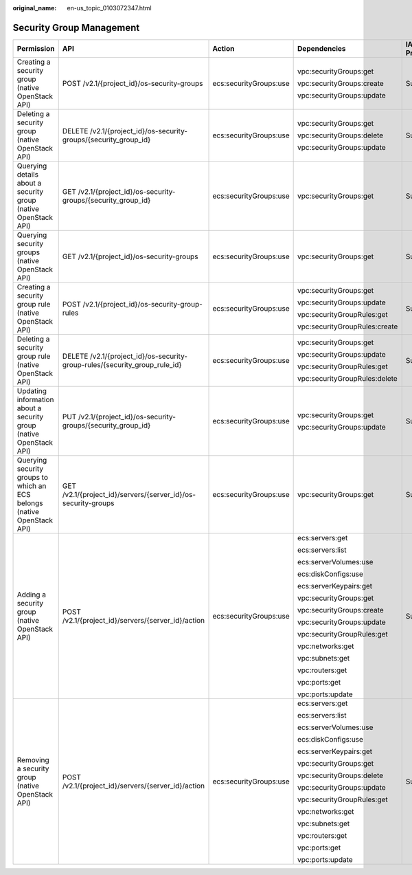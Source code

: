 :original_name: en-us_topic_0103072347.html

.. _en-us_topic_0103072347:

Security Group Management
=========================

+-------------------------------------------------------------------------+----------------------------------------------------------------------------+------------------------+-------------------------------+-------------+--------------------+
| Permission                                                              | API                                                                        | Action                 | Dependencies                  | IAM Project | Enterprise Project |
+=========================================================================+============================================================================+========================+===============================+=============+====================+
| Creating a security group (native OpenStack API)                        | POST /v2.1/{project_id}/os-security-groups                                 | ecs:securityGroups:use | vpc:securityGroups:get        | Supported   | Not supported      |
|                                                                         |                                                                            |                        |                               |             |                    |
|                                                                         |                                                                            |                        | vpc:securityGroups:create     |             |                    |
|                                                                         |                                                                            |                        |                               |             |                    |
|                                                                         |                                                                            |                        | vpc:securityGroups:update     |             |                    |
+-------------------------------------------------------------------------+----------------------------------------------------------------------------+------------------------+-------------------------------+-------------+--------------------+
| Deleting a security group (native OpenStack API)                        | DELETE /v2.1/{project_id}/os-security-groups/{security_group_id}           | ecs:securityGroups:use | vpc:securityGroups:get        | Supported   | Not supported      |
|                                                                         |                                                                            |                        |                               |             |                    |
|                                                                         |                                                                            |                        | vpc:securityGroups:delete     |             |                    |
|                                                                         |                                                                            |                        |                               |             |                    |
|                                                                         |                                                                            |                        | vpc:securityGroups:update     |             |                    |
+-------------------------------------------------------------------------+----------------------------------------------------------------------------+------------------------+-------------------------------+-------------+--------------------+
| Querying details about a security group (native OpenStack API)          | GET /v2.1/{project_id}/os-security-groups/{security_group_id}              | ecs:securityGroups:use | vpc:securityGroups:get        | Supported   | Not supported      |
+-------------------------------------------------------------------------+----------------------------------------------------------------------------+------------------------+-------------------------------+-------------+--------------------+
| Querying security groups (native OpenStack API)                         | GET /v2.1/{project_id}/os-security-groups                                  | ecs:securityGroups:use | vpc:securityGroups:get        | Supported   | Not supported      |
+-------------------------------------------------------------------------+----------------------------------------------------------------------------+------------------------+-------------------------------+-------------+--------------------+
| Creating a security group rule (native OpenStack API)                   | POST /v2.1/{project_id}/os-security-group-rules                            | ecs:securityGroups:use | vpc:securityGroups:get        | Supported   | Not supported      |
|                                                                         |                                                                            |                        |                               |             |                    |
|                                                                         |                                                                            |                        | vpc:securityGroups:update     |             |                    |
|                                                                         |                                                                            |                        |                               |             |                    |
|                                                                         |                                                                            |                        | vpc:securityGroupRules:get    |             |                    |
|                                                                         |                                                                            |                        |                               |             |                    |
|                                                                         |                                                                            |                        | vpc:securityGroupRules:create |             |                    |
+-------------------------------------------------------------------------+----------------------------------------------------------------------------+------------------------+-------------------------------+-------------+--------------------+
| Deleting a security group rule (native OpenStack API)                   | DELETE /v2.1/{project_id}/os-security-group-rules/{security_group_rule_id} | ecs:securityGroups:use | vpc:securityGroups:get        | Supported   | Not supported      |
|                                                                         |                                                                            |                        |                               |             |                    |
|                                                                         |                                                                            |                        | vpc:securityGroups:update     |             |                    |
|                                                                         |                                                                            |                        |                               |             |                    |
|                                                                         |                                                                            |                        | vpc:securityGroupRules:get    |             |                    |
|                                                                         |                                                                            |                        |                               |             |                    |
|                                                                         |                                                                            |                        | vpc:securityGroupRules:delete |             |                    |
+-------------------------------------------------------------------------+----------------------------------------------------------------------------+------------------------+-------------------------------+-------------+--------------------+
| Updating information about a security group (native OpenStack API)      | PUT /v2.1/{project_id}/os-security-groups/{security_group_id}              | ecs:securityGroups:use | vpc:securityGroups:get        | Supported   | Not supported      |
|                                                                         |                                                                            |                        |                               |             |                    |
|                                                                         |                                                                            |                        | vpc:securityGroups:update     |             |                    |
+-------------------------------------------------------------------------+----------------------------------------------------------------------------+------------------------+-------------------------------+-------------+--------------------+
| Querying security groups to which an ECS belongs (native OpenStack API) | GET /v2.1/{project_id}/servers/{server_id}/os-security-groups              | ecs:securityGroups:use | vpc:securityGroups:get        | Supported   | Not supported      |
+-------------------------------------------------------------------------+----------------------------------------------------------------------------+------------------------+-------------------------------+-------------+--------------------+
| Adding a security group (native OpenStack API)                          | POST /v2.1/{project_id}/servers/{server_id}/action                         | ecs:securityGroups:use | ecs:servers:get               | Supported   | Not supported      |
|                                                                         |                                                                            |                        |                               |             |                    |
|                                                                         |                                                                            |                        | ecs:servers:list              |             |                    |
|                                                                         |                                                                            |                        |                               |             |                    |
|                                                                         |                                                                            |                        | ecs:serverVolumes:use         |             |                    |
|                                                                         |                                                                            |                        |                               |             |                    |
|                                                                         |                                                                            |                        | ecs:diskConfigs:use           |             |                    |
|                                                                         |                                                                            |                        |                               |             |                    |
|                                                                         |                                                                            |                        | ecs:serverKeypairs:get        |             |                    |
|                                                                         |                                                                            |                        |                               |             |                    |
|                                                                         |                                                                            |                        | vpc:securityGroups:get        |             |                    |
|                                                                         |                                                                            |                        |                               |             |                    |
|                                                                         |                                                                            |                        | vpc:securityGroups:create     |             |                    |
|                                                                         |                                                                            |                        |                               |             |                    |
|                                                                         |                                                                            |                        | vpc:securityGroups:update     |             |                    |
|                                                                         |                                                                            |                        |                               |             |                    |
|                                                                         |                                                                            |                        | vpc:securityGroupRules:get    |             |                    |
|                                                                         |                                                                            |                        |                               |             |                    |
|                                                                         |                                                                            |                        | vpc:networks:get              |             |                    |
|                                                                         |                                                                            |                        |                               |             |                    |
|                                                                         |                                                                            |                        | vpc:subnets:get               |             |                    |
|                                                                         |                                                                            |                        |                               |             |                    |
|                                                                         |                                                                            |                        | vpc:routers:get               |             |                    |
|                                                                         |                                                                            |                        |                               |             |                    |
|                                                                         |                                                                            |                        | vpc:ports:get                 |             |                    |
|                                                                         |                                                                            |                        |                               |             |                    |
|                                                                         |                                                                            |                        | vpc:ports:update              |             |                    |
+-------------------------------------------------------------------------+----------------------------------------------------------------------------+------------------------+-------------------------------+-------------+--------------------+
| Removing a security group (native OpenStack API)                        | POST /v2.1/{project_id}/servers/{server_id}/action                         | ecs:securityGroups:use | ecs:servers:get               | Supported   | Not supported      |
|                                                                         |                                                                            |                        |                               |             |                    |
|                                                                         |                                                                            |                        | ecs:servers:list              |             |                    |
|                                                                         |                                                                            |                        |                               |             |                    |
|                                                                         |                                                                            |                        | ecs:serverVolumes:use         |             |                    |
|                                                                         |                                                                            |                        |                               |             |                    |
|                                                                         |                                                                            |                        | ecs:diskConfigs:use           |             |                    |
|                                                                         |                                                                            |                        |                               |             |                    |
|                                                                         |                                                                            |                        | ecs:serverKeypairs:get        |             |                    |
|                                                                         |                                                                            |                        |                               |             |                    |
|                                                                         |                                                                            |                        | vpc:securityGroups:get        |             |                    |
|                                                                         |                                                                            |                        |                               |             |                    |
|                                                                         |                                                                            |                        | vpc:securityGroups:delete     |             |                    |
|                                                                         |                                                                            |                        |                               |             |                    |
|                                                                         |                                                                            |                        | vpc:securityGroups:update     |             |                    |
|                                                                         |                                                                            |                        |                               |             |                    |
|                                                                         |                                                                            |                        | vpc:securityGroupRules:get    |             |                    |
|                                                                         |                                                                            |                        |                               |             |                    |
|                                                                         |                                                                            |                        | vpc:networks:get              |             |                    |
|                                                                         |                                                                            |                        |                               |             |                    |
|                                                                         |                                                                            |                        | vpc:subnets:get               |             |                    |
|                                                                         |                                                                            |                        |                               |             |                    |
|                                                                         |                                                                            |                        | vpc:routers:get               |             |                    |
|                                                                         |                                                                            |                        |                               |             |                    |
|                                                                         |                                                                            |                        | vpc:ports:get                 |             |                    |
|                                                                         |                                                                            |                        |                               |             |                    |
|                                                                         |                                                                            |                        | vpc:ports:update              |             |                    |
+-------------------------------------------------------------------------+----------------------------------------------------------------------------+------------------------+-------------------------------+-------------+--------------------+
